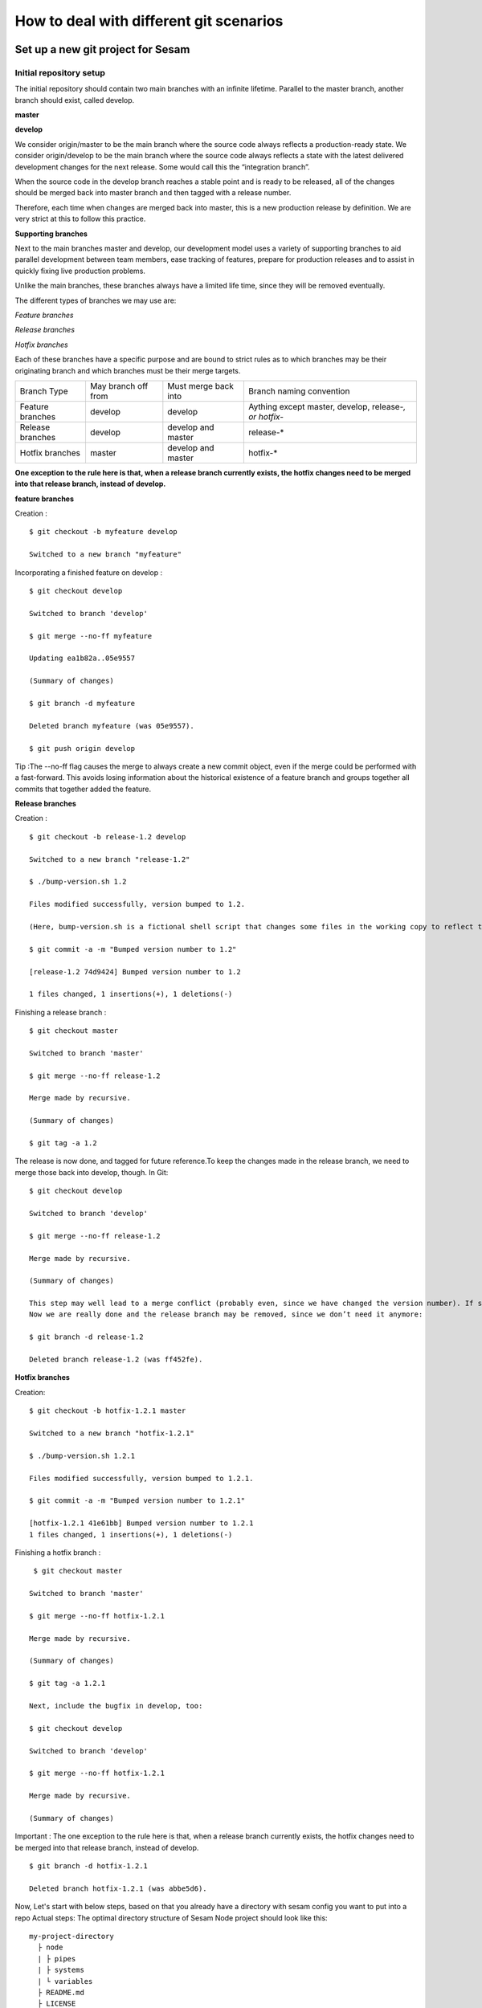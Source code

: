 .. _git:

========================================
How to deal with different git scenarios
========================================

Set up a new git project for Sesam
----------------------------------

Initial repository setup
========================
The initial repository should contain two main branches with an infinite lifetime.
Parallel to the master branch, another branch should exist, called develop.

**master**

**develop**

We consider origin/master to be the main branch where the source code always reflects a production-ready state.
We consider origin/develop to be the main branch where the source code always reflects a state with the latest delivered development changes for the next release. Some would call this the “integration branch”.

When the source code in the develop branch reaches a stable point and is ready to be released, all of the changes should be merged back into master branch and then tagged with a release number.

Therefore, each time when changes are merged back into master, this is a new production release by definition. 
We are very strict at this to follow this practice.

**Supporting branches**

Next to the main branches master and develop, our development model uses a variety of supporting branches to aid parallel development between team members, ease tracking of features, prepare for production releases and to assist in quickly fixing live production problems.

Unlike the main branches, these branches always have a limited life time, since they will be removed eventually.

The different types of branches we may use are:

*Feature branches*

*Release branches*

*Hotfix branches*

Each of these branches have a specific purpose and are bound to strict rules as to which branches may be their originating branch and which branches must be their merge targets. 

+-----------------+----------+-----------+-----------------------+-----------------------------------------------------------+
| Branch Type     | May branch off from  | Must merge back into  |  Branch naming convention                                 |
+-----------------+----------------------+-----------------------+-----------------------------------------------------------+
|Feature branches | develop              |  develop              | Aything except master, develop, release-*, or hotfix-*    |
+-----------------+----------------------+-----------------------+-----------------------------------------------------------+
|Release branches | develop              |develop and master     | release-*                                                 |
+-----------------+----------------------+-----------------------+-----------------------------------------------------------+
|Hotfix branches  | master               | develop and master    | hotfix-*                                                  |
+-----------------+----------------------+-----------------------+-----------------------------------------------------------+

**One exception to the rule here is that, when a release branch currently exists, the hotfix changes need to be merged into that release branch, instead of develop.**

**feature branches**

Creation :
::
        $ git checkout -b myfeature develop
        
        Switched to a new branch "myfeature"

Incorporating a finished feature on develop :
::
        $ git checkout develop
        
        Switched to branch 'develop'
        
        $ git merge --no-ff myfeature
        
        Updating ea1b82a..05e9557
        
        (Summary of changes)
        
        $ git branch -d myfeature
        
        Deleted branch myfeature (was 05e9557).
        
        $ git push origin develop

Tip :The --no-ff flag causes the merge to always create a new commit object, even if the merge could be performed with a fast-forward. This avoids losing information about the historical existence of a feature branch and groups together all commits that together added the feature.

**Release branches**

Creation :
::
        $ git checkout -b release-1.2 develop
        
        Switched to a new branch "release-1.2"
        
        $ ./bump-version.sh 1.2
        
        Files modified successfully, version bumped to 1.2.  
        
        (Here, bump-version.sh is a fictional shell script that changes some files in the working copy to reflect the new version. (This          can of course be a manual change—the point being that some files change.) Then, the bumped version number is committed.))
        
        $ git commit -a -m "Bumped version number to 1.2"
        
        [release-1.2 74d9424] Bumped version number to 1.2
        
        1 files changed, 1 insertions(+), 1 deletions(-)

Finishing a release branch :
::
        $ git checkout master
        
        Switched to branch 'master'
        
        $ git merge --no-ff release-1.2
        
        Merge made by recursive.
        
        (Summary of changes)
        
        $ git tag -a 1.2
    
The release is now done, and tagged for future reference.To keep the changes made in the release branch, we need to merge those back into develop, though. In Git:
::
        $ git checkout develop
        
        Switched to branch 'develop'
        
        $ git merge --no-ff release-1.2
        
        Merge made by recursive.
        
        (Summary of changes)

        This step may well lead to a merge conflict (probably even, since we have changed the version number). If so, fix it and commit.
        Now we are really done and the release branch may be removed, since we don’t need it anymore:

        $ git branch -d release-1.2
    
        Deleted branch release-1.2 (was ff452fe).

**Hotfix branches**

Creation:
::
          $ git checkout -b hotfix-1.2.1 master
          
          Switched to a new branch "hotfix-1.2.1"
          
          $ ./bump-version.sh 1.2.1
          
          Files modified successfully, version bumped to 1.2.1.
          
          $ git commit -a -m "Bumped version number to 1.2.1"
          
          [hotfix-1.2.1 41e61bb] Bumped version number to 1.2.1
          1 files changed, 1 insertions(+), 1 deletions(-)

Finishing a hotfix branch :
::
           $ git checkout master
          
          Switched to branch 'master'
          
          $ git merge --no-ff hotfix-1.2.1
          
          Merge made by recursive.
          
          (Summary of changes)
          
          $ git tag -a 1.2.1

          Next, include the bugfix in develop, too:
    
          $ git checkout develop
          
          Switched to branch 'develop'
          
          $ git merge --no-ff hotfix-1.2.1
          
          Merge made by recursive.
          
          (Summary of changes)

Important : The one exception to the rule here is that, when a release branch currently exists, the hotfix changes need to be merged into that release branch, instead of develop.
::
          $ git branch -d hotfix-1.2.1
          
          Deleted branch hotfix-1.2.1 (was abbe5d6).

Now, Let's start with below steps, based on that you already have a directory with sesam config you want to put into a repo
Actual steps:
The optimal directory structure of Sesam Node project should look like this:
::

    my-project-directory
      ├ node
      | ├ pipes
      | ├ systems
      | └ variables
      ├ README.md
      ├ LICENSE
      ├ .gitignore
      └ ++

Based on this structure you should navigate to the project root (my-project-directory) and run the following command::

    git init

Then your directory will become a git repository (repo). After you've done this, go to your source control website (i.e. github.com). Here you will need to create a new repo under your organisation. Make sure that you don't initialize the repo from the website. When the repo has been created you should be presented with a url to use. (i.e. git@github.com:my_org/my_repo.git)
Connect the your github repo to your local repo::

    git remote add origin git@github.com:my_org/my_repo.git

Push your local repo to github::

    git push -u origin master

    (Tip: Sometimes you need to first add and commit README.md file, to make your first push to remote repo.)


Set up branches for development
===============================
Since we want to use the master branch as the production branch, we need to setup a new branch called *develop* to use for development.
To do this we need to type the following in terminal::

    git checkout -b develop

This creates a new branch called develop that mirrors master. To push it to github::

    git push --set-upstream origin develop

Now you should have two branches in github. Before we go forward you should go to your repository settings (in Github or equal) and configure the default branch to be develop. After that you should set both *master* and *develop* branches as protected. This means that you won't be able to directly push commits to these branches. We want to force users to do that by creating pull requests.

More information about pull requests can be read BELOW...
https://help.github.com/en/github/collaborating-with-issues-and-pull-requests/creating-a-pull-request


Automatic tests
===============

Required checks
 TODO: Explain required checks for a sesam project

Setup

Local git hooks (pre commit checks)

Working on a new feature/change
-------------------------------

Branching
=========

When you want to start working on a new feature, you should start by creating a new feature branch. When checking out the new branch, make sure that you have the latest version of the source branch. Generally new feature branches should be checkout out from the develop branch. Generally we want feature branches to be named after the relevant task/issue id. TODO: LINK
::

    git checkout master
    git pull
    git checkout -b <issue_id>

The feature branch should be named after the corresponding task/issue id.
Now you have a feature branch to start working on. Next you should proceed to read about how to write commit messages.

Commit messages
===============
* Start the commit message with a task/issue id
* Use the imperative mood in the subject line https://chris.beams.io/posts/git-commit/#imperative
    Explain more here

::

    AB-123: Update requirements to fix deprecation error

In this example AB-123 is the issue id. When this pattern is utilized, it makes it much easier to determine why a commit where applied regardless of branch.

Pull request
============

At this point you should a feature branch with some changes that you would like merge into your develop branch. If you've been working on your feature branch for a while, it might be a good idea to rebase the develop branch into your feature branch before creating the pull request.
::

    git fetch develop
    git rebase develop

When doing this, you might encounter conflicts. To resolve these, go to the mentioned files and look to see what version of the code is the one that should be kept. Edit out the code that shouldn't be kept and add the files:
::

    git add <my_file_with_conflict>
    git rebase --continue

When this is done, you should push your latest changes to github or similar and create a pull request with their GUI.


Deploy a new feature
--------------------

When you want to deploy all changes in develop into master
==========================================================
TODO: Talk about creating a release. Tagging. variables, secrets++


When you can't deploy everything in develop into master
=======================================================
::

    git checkout master -b revert/my_feature_branch
    ----


branch from master, checkout files or cherry pick commits in develop you want to get into master
Branch should be called release...

TODO

Branch naming/release tagging
-----------------------------
Branch naming
=============
When we're creating a new feature branch, we want the branch to be named after the relevant issue/task id. Lets say we have a ticket called AB-123. Then you would create your branch like this:
::

    git checkout develop -b AB-123

Release naming
==============
When you want to create a new release to deploy, we want releases to use semantic version numbers. This makes it easier to determine what type of change a release involves.
To determine the next version number, you can follow this diagram:
TODO: insert diagram


Resolve common problems
-----------------------

.. _git-we-found-a-bug-in-recently-merged-pr:

We found a bug in recently merged PR
====================================
The following strategy will revert a merge commit. This can be used in any branch where you want to undo a merge.
::

    git checkout develop -b revert/my_feature_branch

Now you will need to find the commit hash of the merge commit. This can be found with "git log". Then use the hash in the next command::

    git revert -m 1 <hash of merge commit>

Now you have a branch that reverts the merge. Use that for a new pull request against develop.
If you want to fix the feature you can start with following steps after you have merged the previous revert.
::

    git pull develop
    ..
    git checkout develop -b my_feature_branch
    ..
    git revert -m 1 <hash of revert commit from earlier>

Now you have a branch where the reverted changes have been re-applied. Now you can continue working in the feature branch and fix the issues that required the revert in the first place.
When your changes are done, you can treat this branch as a regular feature branch and create a new pull request to merge your changes.

We found a critical bug in production
=====================================
When this happens, you most likely have two choices. Either revert the change (see :ref:`We found a bug in recently merged PR <git-we-found-a-bug-in-recently-merged-pr>` or fix it directly in production with a hofix branch.
To fix it directly in production, use the following steps:

1. Create an new hotfix branch from master:  ``git checkout master -b hotfix_for_my_feature``
2. Do your changes and commit it to the hotfix branch.
3. Create a PR for both master (production) and develop (to get the correct version for future development)
